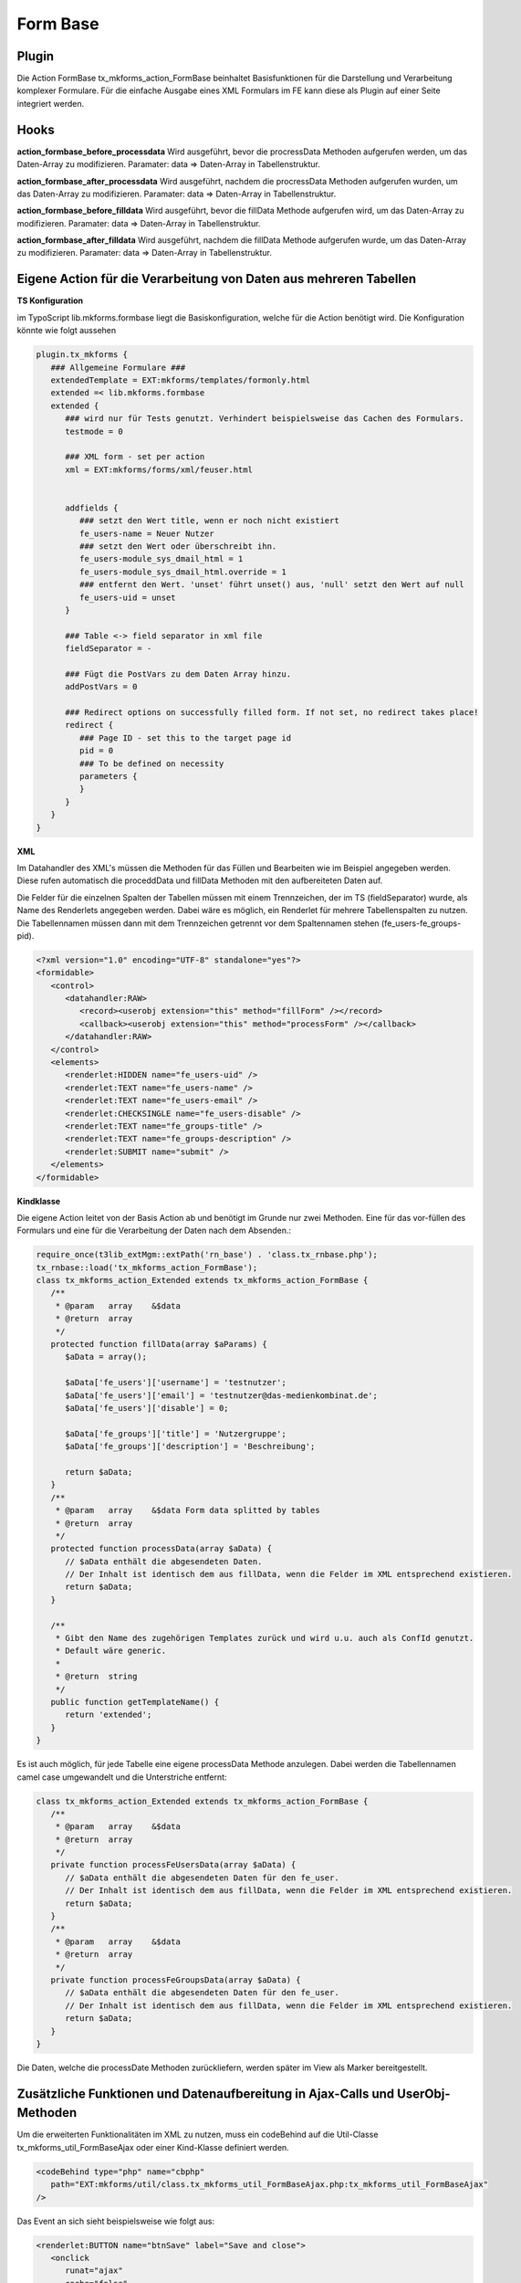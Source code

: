 .. ==================================================
.. FOR YOUR INFORMATION
.. --------------------------------------------------
.. -*- coding: utf-8 -*- with BOM.


.. _formBase:

Form Base
=========


Plugin
------

Die Action FormBase tx_mkforms_action_FormBase beinhaltet Basisfunktionen für die Darstellung und Verarbeitung komplexer Formulare. Für die einfache Ausgabe eines XML Formulars im FE kann diese als Plugin auf einer Seite integriert werden.

Hooks
-----

**action_formbase_before_processdata** Wird ausgeführt, bevor die procressData Methoden aufgerufen werden, um das Daten-Array zu modifizieren. Paramater: data => Daten-Array in Tabellenstruktur.

**action_formbase_after_processdata** Wird ausgeführt, nachdem die procressData Methoden aufgerufen wurden, um das Daten-Array zu modifizieren. Paramater: data => Daten-Array in Tabellenstruktur.

**action_formbase_before_filldata** Wird ausgeführt, bevor die fillData Methode aufgerufen wird, um das Daten-Array zu modifizieren. Paramater: data => Daten-Array in Tabellenstruktur.

**action_formbase_after_filldata** Wird ausgeführt, nachdem die fillData Methode aufgerufen wurde, um das Daten-Array zu modifizieren. Paramater: data => Daten-Array in Tabellenstruktur.

Eigene Action für die Verarbeitung von Daten aus mehreren Tabellen
------------------------------------------------------------------
**TS Konfiguration**

im TypoScript lib.mkforms.formbase liegt die Basiskonfiguration, welche für die Action benötigt wird. Die Konfiguration könnte wie folgt aussehen

.. code-block:: ts

   plugin.tx_mkforms {
      ### Allgemeine Formulare ###
      extendedTemplate = EXT:mkforms/templates/formonly.html
      extended =< lib.mkforms.formbase
      extended {
         ### wird nur für Tests genutzt. Verhindert beispielsweise das Cachen des Formulars.
         testmode = 0
      
         ### XML form - set per action
         xml = EXT:mkforms/forms/xml/feuser.html
      
      
         addfields {
            ### setzt den Wert title, wenn er noch nicht existiert
            fe_users-name = Neuer Nutzer
            ### setzt den Wert oder überschreibt ihn.
            fe_users-module_sys_dmail_html = 1
            fe_users-module_sys_dmail_html.override = 1
            ### entfernt den Wert. 'unset' führt unset() aus, 'null' setzt den Wert auf null
            fe_users-uid = unset
         }
      
         ### Table <-> field separator in xml file
         fieldSeparator = -
      
         ### Fügt die PostVars zu dem Daten Array hinzu. 
         addPostVars = 0
      
         ### Redirect options on successfully filled form. If not set, no redirect takes place!
         redirect {
            ### Page ID - set this to the target page id
            pid = 0
            ### To be defined on necessity
            parameters {
            }
         }
      }
   }
   
**XML**

Im Datahandler des XML's müssen die Methoden für das Füllen und Bearbeiten wie im Beispiel angegeben werden. Diese rufen automatisch die proceddData und fillData Methoden mit den aufbereiteten Daten auf.

Die Felder für die einzelnen Spalten der Tabellen müssen mit einem Trennzeichen, der im TS (fieldSeparator) wurde, als Name des Renderlets angegeben werden. Dabei wäre es möglich, ein Renderlet für mehrere Tabellenspalten zu nutzen. Die Tabellennamen müssen dann mit dem Trennzeichen getrennt vor dem Spaltennamen stehen (fe_users-fe_groups-pid).

.. code-block:: xml

   <?xml version="1.0" encoding="UTF-8" standalone="yes"?>
   <formidable>
      <control>
         <datahandler:RAW>
            <record><userobj extension="this" method="fillForm" /></record>
            <callback><userobj extension="this" method="processForm" /></callback>
         </datahandler:RAW>
      </control>
      <elements>
         <renderlet:HIDDEN name="fe_users-uid" />
         <renderlet:TEXT name="fe_users-name" />
         <renderlet:TEXT name="fe_users-email" />
         <renderlet:CHECKSINGLE name="fe_users-disable" />
         <renderlet:TEXT name="fe_groups-title" />
         <renderlet:TEXT name="fe_groups-description" />
         <renderlet:SUBMIT name="submit" />
      </elements>
   </formidable>
   
**Kindklasse**

Die eigene Action leitet von der Basis Action ab und benötigt im Grunde nur zwei Methoden. Eine für das vor-füllen des Formulars und eine für die Verarbeitung der Daten nach dem Absenden.:

.. code-block:: php

   require_once(t3lib_extMgm::extPath('rn_base') . 'class.tx_rnbase.php');
   tx_rnbase::load('tx_mkforms_action_FormBase');
   class tx_mkforms_action_Extended extends tx_mkforms_action_FormBase {
      /**
       * @param   array    &$data
       * @return  array
       */
      protected function fillData(array $aParams) {
         $aData = array();
    
         $aData['fe_users']['username'] = 'testnutzer';
         $aData['fe_users']['email'] = 'testnutzer@das-medienkombinat.de';
         $aData['fe_users']['disable'] = 0;
    
         $aData['fe_groups']['title'] = 'Nutzergruppe';
         $aData['fe_groups']['description'] = 'Beschreibung';
    
         return $aData;
      }
      /**
       * @param   array    &$data Form data splitted by tables
       * @return  array
       */
      protected function processData(array $aData) {
         // $aData enthält die abgesendeten Daten.
         // Der Inhalt ist identisch dem aus fillData, wenn die Felder im XML entsprechend existieren.
         return $aData;
      }
    
      /**
       * Gibt den Name des zugehörigen Templates zurück und wird u.u. auch als ConfId genutzt.
       * Default wäre generic.
       *
       * @return  string
       */
      public function getTemplateName() {
         return 'extended';
      }
   }
   
Es ist auch möglich, für jede Tabelle eine eigene processData Methode anzulegen. Dabei werden die Tabellennamen camel case umgewandelt und die Unterstriche entfernt:

.. code-block:: php

   class tx_mkforms_action_Extended extends tx_mkforms_action_FormBase {
      /**
       * @param   array    &$data
       * @return  array
       */
      private function processFeUsersData(array $aData) {
         // $aData enthält die abgesendeten Daten für den fe_user.
         // Der Inhalt ist identisch dem aus fillData, wenn die Felder im XML entsprechend existieren.
         return $aData;
      }
      /**
       * @param   array    &$data
       * @return  array
       */
      private function processFeGroupsData(array $aData) {
         // $aData enthält die abgesendeten Daten für den fe_user.
         // Der Inhalt ist identisch dem aus fillData, wenn die Felder im XML entsprechend existieren.
         return $aData;
      }
   }
   
Die Daten, welche die processDate Methoden zurückliefern, werden später im View als Marker bereitgestellt.

Zusätzliche Funktionen und Datenaufbereitung in Ajax-Calls und UserObj-Methoden
-------------------------------------------------------------------------------

Um die erweiterten Funktionalitäten im XML zu nutzen, muss ein codeBehind auf die Util-Classe tx_mkforms_util_FormBaseAjax oder einer Kind-Klasse definiert werden.

.. code-block:: xml

   <codeBehind type="php" name="cbphp"
      path="EXT:mkforms/util/class.tx_mkforms_util_FormBaseAjax.php:tx_mkforms_util_FormBaseAjax"
   />
   
Das Event an sich sieht beispielsweise wie folgt aus:

.. code-block:: xml

   <renderlet:BUTTON name="btnSave" label="Save and close">
      <onclick
         runat="ajax"
         cache="false"
         exec="cbphp.renderMajixOperations()"
      >
         <params>
            <param get="majixActionsAfterFinish::
                     fe_users-name|setValue|Neuer Nutzer|rdt:fe_users-uid == val:0,
                     fe_users-email|refresh,
                  " />
         </params>
      </onclick>
   </renderlet:BUTTON>
   
**majixActionsAfterFinish**

Über den Parameter majixActionsAfterFinish können Komma getrennt Aktionen definiert werden, welche auf das entsprechende Renderlet ausgeführt werden. Für eine Aktion können 4 Angaben gemacht werden:

1. [pflicht] Name des Renderlets (idealerweise qualifiziert).

2. [pflicht] Name majix Methode (die verfügbaren majixMethoden sind im Renderlet zu finden).

3. [optional] ein Parameter welcher der Methode übergeben wird.

4. [optional] Bedingungen, welche zutreffen müssen, um diese Aktion auszuführen. (@see phpdoc tx_mkforms_util_FormBaseAjax::evalSecureExpression)

Anstatt des Renderlets kann auch __form__ als erster Wert angegeben werden, um eine majix Methode des Formulars aufzurufen.

zusätzliche majix Methoden, welche nicht im Renderlet definiert sind:

* refresh: führt einen majixRepaint Befehl aus, aktualisiert vorher die Werte des/der Renderlet/s

Um diese Funktion bei eigenen Methoden zu nutzen, muss die Funktion das Ergebnis der Methode buildAjaxReturn zurückgeben.

.. code-block:: php

   return self::buildAjaxReturn(
      $params,    //Parameter weiterleiten.
      $form,      //Formular weiterleiten.
      $data       //Daten für das füllen von Renderlets bei der Aktion refresh.
            // Diese Daten müssen in ihrer Quellform übergeben werden (siehe fillData Methode der FormBase Action)
   );
   
**Datenaufbereitung**

In der Action werden die Daten beim Füllen und Verarbeiten bereits aufbereiteten übergeben. Damit die Daten in den AjaxCalls genauso verarbeitet werden, stehen in der tx_mkforms_util_FormBase folgende Methoden zur verfügung. (Die Klasse tx_mkforms_util_FormBaseAjax leitet bereits von dieser ab.)

* self::flatArray2MultipleTableStructure($params, $form);
    Wandelt die Werte der Renderlets in den Parametern in ihre Tabellenstruktur und liefert ein Array, wie es der processData Methode der FormBase Action übergeben wird.
* self::multipleTableStructure2FlatArray($data, $form);
    Wandelt das Daten-Array mit der Tabellenstruktur, wie es in der fillData Methode der FormBase Action erzeugt wird, in ein flaches Daten-Array für einen Datahandler record.
* self::multipleTableStructure2DeepArray($data, $form);
    Wandelt das Daten-Array mit der Tabellenstruktur, wie es in der fillData Methode der FormBase Action erzeugt wird, in ein Array, welches die Renderlet Struktur im XML repräsentiert. Das wird benötigt, um ein setValue auf ein Widget durchzuführen, welches Child-Elemente enthält. In self::buildAjaxReturn(); wird dies durchgeführt, die methode benötigt also die Quelldaten mit der Tabellenstruktur.
